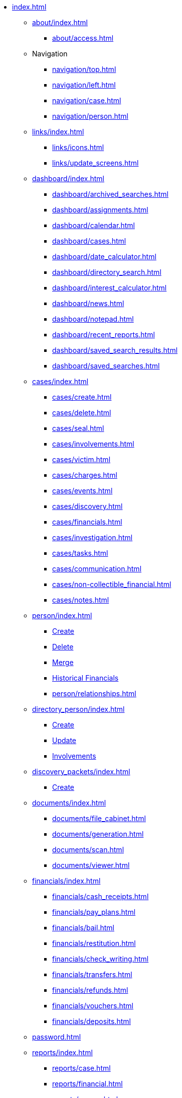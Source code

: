 // vim: tw=0 ai et ts=2 sw=2
* xref:index.adoc[]

** xref:about/index.adoc[]
*** xref:about/access.adoc[]

** Navigation
*** xref:navigation/top.adoc[]
*** xref:navigation/left.adoc[]
*** xref:navigation/case.adoc[]
*** xref:navigation/person.adoc[]

** xref:links/index.adoc[]
*** xref:links/icons.adoc[]
*** xref:links/update_screens.adoc[]

** xref:dashboard/index.adoc[]
*** xref:dashboard/archived_searches.adoc[]
*** xref:dashboard/assignments.adoc[]
*** xref:dashboard/calendar.adoc[]
*** xref:dashboard/cases.adoc[]
*** xref:dashboard/date_calculator.adoc[]
*** xref:dashboard/directory_search.adoc[]
*** xref:dashboard/interest_calculator.adoc[]
*** xref:dashboard/news.adoc[]
*** xref:dashboard/notepad.adoc[]
*** xref:dashboard/recent_reports.adoc[]
*** xref:dashboard/saved_search_results.adoc[]
*** xref:dashboard/saved_searches.adoc[]

** xref:cases/index.adoc[]
*** xref:cases/create.adoc[]
*** xref:cases/delete.adoc[]
*** xref:cases/seal.adoc[]
*** xref:cases/involvements.adoc[]
*** xref:cases/victim.adoc[]
*** xref:cases/charges.adoc[]
*** xref:cases/events.adoc[]
*** xref:cases/discovery.adoc[]
*** xref:cases/financials.adoc[]
*** xref:cases/investigation.adoc[]
*** xref:cases/tasks.adoc[]
*** xref:cases/communication.adoc[]
*** xref:cases/non-collectible_financial.adoc[]
*** xref:cases/notes.adoc[]

** xref:person/index.adoc[]
*** xref:person/create.adoc[Create]
*** xref:person/delete.adoc[Delete]
*** xref:person/merge.adoc[Merge]
*** xref:person/historical_financials.adoc[Historical Financials]
*** xref:person/relationships.adoc[]

** xref:directory_person/index.adoc[]
*** xref:directory_person/create.adoc[Create]
*** xref:directory_person/update.adoc[Update]
*** xref:directory_person/involvements.adoc[Involvements]

** xref:discovery_packets/index.adoc[]
*** xref:discovery_packets/create.adoc[Create]

** xref:documents/index.adoc[]
*** xref:documents/file_cabinet.adoc[]
*** xref:documents/generation.adoc[]
*** xref:documents/scan.adoc[]
*** xref:documents/viewer.adoc[]

** xref:financials/index.adoc[]
*** xref:financials/cash_receipts.adoc[]
*** xref:financials/pay_plans.adoc[]
*** xref:financials/bail.adoc[]
*** xref:financials/restitution.adoc[]
*** xref:financials/check_writing.adoc[]
*** xref:financials/transfers.adoc[]
*** xref:financials/refunds.adoc[]
*** xref:financials/vouchers.adoc[]
*** xref:financials/deposits.adoc[]

** xref:password.adoc[]

** xref:reports/index.adoc[]
*** xref:reports/case.adoc[]
*** xref:reports/financial.adoc[]
*** xref:reports/person.adoc[]

** Searches
*** xref:searches/top.adoc[]
*** xref:searches/controls.adoc[]
*** xref:searches/case.adoc[]
*** xref:searches/person_business.adoc[]
*** xref:searches/justice_personnel.adoc[]
*** xref:searches/justice_personnel-caseload.adoc[]
*** xref:searches/event.adoc[]
*** xref:searches/voca.adoc[]

** xref:tools/index.adoc[]
*** xref:tools/downloads.adoc[]
*** xref:tools/print_test.adoc[]
